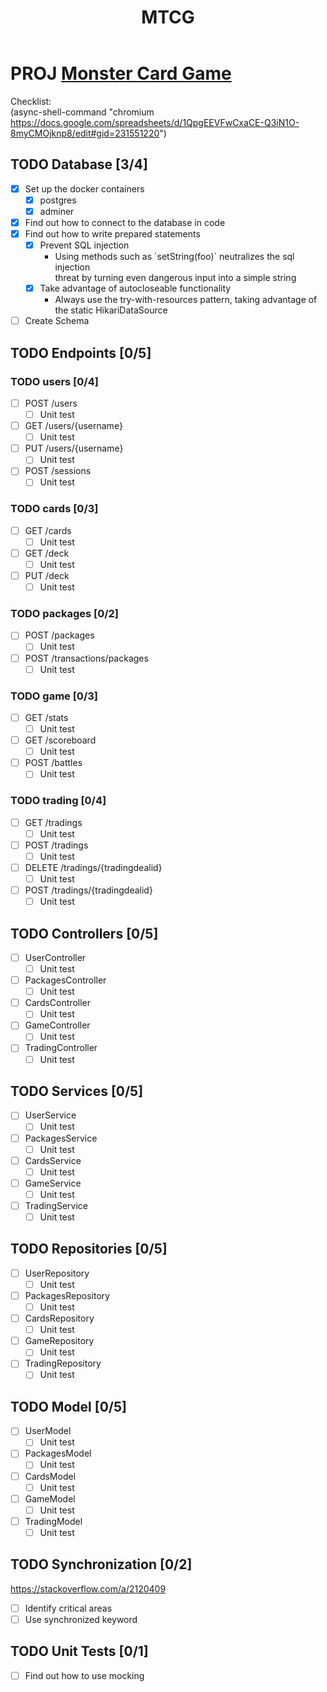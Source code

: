 #+TITLE: MTCG
:FILE-OPTIONS:
#+STARTUP: fold
#+OPTIONS: toc:nil
#+OPTIONS: num:2
#+OPTIONS: \n:t
#+LATEX_HEADER: \usepackage{helvet}
#+LATEX_HEADER: \renewcommand{\familydefault}{\sfdefault}
#+LATEX_HEADER: \usepackage{nopageno}
#+LATEX_HEADER: \setlength{\parindent}{0pt}
#+LATEX_HEADER: \usepackage[a4paper, margin=2.5cm]{geometry}
:END:

* PROJ [[file:./mtcg.pdf][Monster Card Game]]
DEADLINE: <2023-02-26 Sun 23:55>
:info:
Checklist:
(async-shell-command "chromium https://docs.google.com/spreadsheets/d/1QpgEEVFwCxaCE-Q3iN1O-8myCMOjknp8/edit#gid=231551220")
:end:
** TODO Database [3/4]
:LOGBOOK:
CLOCK: [2023-02-06 Mon 17:13]--[2023-02-06 Mon 18:37] =>  1:24
CLOCK: [2023-02-05 Sun 18:14]--[2023-02-05 Sun 19:49] =>  1:35
CLOCK: [2023-02-05 Sun 15:00]--[2023-02-05 Sun 18:00] =>  3:00
:END:
+ [X] Set up the docker containers
  - [X] postgres
  - [X] adminer
+ [X] Find out how to connect to the database in code
+ [X] Find out how to write prepared statements
  - [X] Prevent SQL injection
    + Using methods such as `setString(foo)` neutralizes the sql injection
      threat by turning even dangerous input into a simple string
  - [X] Take advantage of autocloseable functionality
    + Always use the try-with-resources pattern, taking advantage of the static HikariDataSource
+ [ ] Create Schema
** TODO Endpoints [0/5]
*** TODO users [0/4]
+ [ ] POST /users
  - [ ] Unit test
+ [ ] GET /users/{username} 
  - [ ] Unit test
+ [ ] PUT /users/{username} 
  - [ ] Unit test
+ [ ] POST /sessions 
  - [ ] Unit test
*** TODO cards [0/3]
+ [ ] GET /cards
  - [ ] Unit test
+ [ ] GET /deck
  - [ ] Unit test
+ [ ] PUT /deck
  - [ ] Unit test
*** TODO packages [0/2]
+ [ ] POST /packages
  - [ ] Unit test
+ [ ] POST /transactions/packages
  - [ ] Unit test
*** TODO game [0/3] 
+ [ ] GET /stats
  - [ ] Unit test
+ [ ] GET /scoreboard
  - [ ] Unit test
+ [ ] POST /battles
  - [ ] Unit test
*** TODO trading [0/4]
+ [ ] GET /tradings
  - [ ] Unit test
+ [ ] POST /tradings
  - [ ] Unit test
+ [ ] DELETE /tradings/{tradingdealid}
  - [ ] Unit test
+ [ ] POST /tradings/{tradingdealid}
  - [ ] Unit test
** TODO Controllers [0/5]
+ [ ] UserController
  - [ ] Unit test
+ [ ] PackagesController
  - [ ] Unit test
+ [ ] CardsController
  - [ ] Unit test
+ [ ] GameController
  - [ ] Unit test
+ [ ] TradingController
  - [ ] Unit test
** TODO Services [0/5]
+ [ ] UserService
  - [ ] Unit test
+ [ ] PackagesService
  - [ ] Unit test
+ [ ] CardsService
  - [ ] Unit test
+ [ ] GameService
  - [ ] Unit test
+ [ ] TradingService
  - [ ] Unit test
** TODO Repositories [0/5]
+ [ ] UserRepository
  - [ ] Unit test
+ [ ] PackagesRepository
  - [ ] Unit test
+ [ ] CardsRepository
  - [ ] Unit test
+ [ ] GameRepository
  - [ ] Unit test
+ [ ] TradingRepository
  - [ ] Unit test
** TODO Model [0/5]
+ [ ] UserModel
  - [ ] Unit test
+ [ ] PackagesModel
  - [ ] Unit test
+ [ ] CardsModel
  - [ ] Unit test
+ [ ] GameModel
  - [ ] Unit test
+ [ ] TradingModel
  - [ ] Unit test
** TODO Synchronization [0/2]
:info:
https://stackoverflow.com/a/2120409
:end:
+ [ ] Identify critical areas
+ [ ] Use synchronized keyword
** TODO Unit Tests [0/1]
:LOGBOOK:
CLOCK: [2023-02-11 Sat 10:09]
CLOCK: [2023-02-06 Mon 18:37]--[2023-02-06 Mon 18:56] =>  0:19
:END:
+ [ ] Find out how to use mocking
